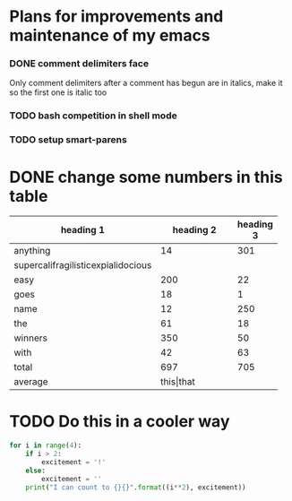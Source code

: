 #+FILETAGS: :emacs:

* Plans for improvements and maintenance of my emacs

*** DONE comment delimiters face
    Only comment delimiters after a comment has begun are in italics,
make it so the first one is italic too

*** TODO bash competition in shell mode

*** TODO setup smart-parens

* DONE change some numbers in this table
| heading 1    | heading 2 | heading 3 |
|--------------+-----------+-----------|
| <12>         |       <9> |           |
| anything     |        14 |       301 |
| supercalifragilisticexpialidocious |           |           |
| easy         |       200 |        22 |
| goes         |        18 |         1 |
| name         |        12 |       250 |
| the          |        61 |        18 |
| winners      |       350 |        50 |
| with         |        42 |        63 |
|--------------+-----------+-----------|
| total        |       697 |       705 |
|--------------+-----------+-----------|
| average      | this\vert{}that |           |


* TODO Do this in a cooler way
#+BEGIN_SRC python :results output
  for i in range(4):
      if i > 2:
          excitement = '!'
      else:
          excitement = ''
      print("I can count to {}{}".format((i**2), excitement))
#+END_SRC

#+RESULTS:
: I can count to 0
: I can count to 1
: I can count to 4
: I can count to 9!
